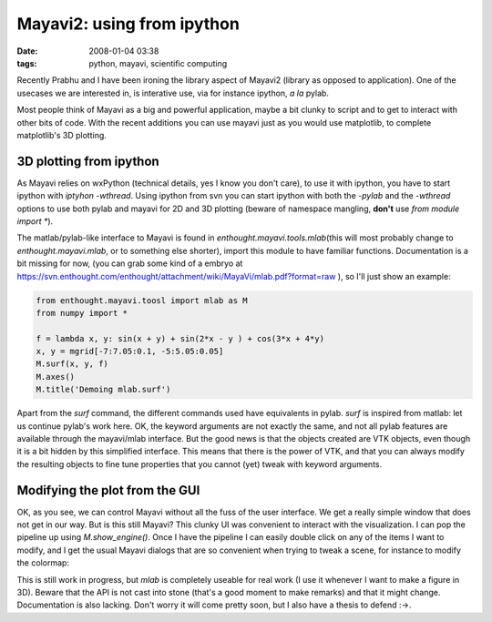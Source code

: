 Mayavi2: using from ipython
###########################

:date: 2008-01-04 03:38
:tags: python, mayavi, scientific computing

Recently Prabhu and I have been ironing the library aspect of Mayavi2
(library as opposed to application). One of the usecases we are
interested in, is interative use, via for instance ipython, *a la*
pylab.

Most people think of Mayavi as a big and powerful application, maybe a
bit clunky to script and to get to interact with other bits of code.
With the recent additions you can use mayavi just as you would use
matplotlib, to complete matplotlib's 3D plotting.

3D plotting from ipython
========================

As Mayavi relies on wxPython (technical details, yes I know you don't
care), to use it with ipython, you have to start ipython with *iptyhon
-wthread*. Using ipython from svn you can start ipython with both the
*-pylab* and the *-wthread* options to use both pylab and mayavi for 2D
and 3D plotting (beware of namespace mangling, **don't** use *from
module import \**).

The matlab/pylab-like interface to Mayavi is found in
*enthought.mayavi.tools.mlab*\ (this will most probably change to
*enthought.mayavi.mlab*, or to something else shorter), import this
module to have familiar functions. Documentation is a bit missing for
now, (you can grab some kind of a embryo at
https://svn.enthought.com/enthought/attachment/wiki/MayaVi/mlab.pdf?format=raw
), so I'll just show an example:

.. code-block:: python

    from enthought.mayavi.toosl import mlab as M
    from numpy import *

    f = lambda x, y: sin(x + y) + sin(2*x - y ) + cos(3*x + 4*y)
    x, y = mgrid[-7:7.05:0.1, -5:5.05:0.05]
    M.surf(x, y, f)
    M.axes()
    M.title('Demoing mlab.surf')

.. image:: attachments/demoing_mlab_1.jpg


Apart from the *surf* command, the different commands used have
equivalents in pylab. *surf* is inspired from matlab: let us continue
pylab's work here. OK, the keyword arguments are not exactly the same,
and not all pylab features are available through the mayavi/mlab
interface. But the good news is that the objects created are VTK
objects, even though it is a bit hidden by this simplified interface.
This means that there is the power of VTK, and that you can always
modify the resulting objects to fine tune properties that you cannot
(yet) tweak with keyword arguments.

Modifying the plot from the GUI
===============================

OK, as you see, we can control Mayavi without all the fuss of the user
interface. We get a really simple window that does not get in our way.
But is this still Mayavi? This clunky UI was convenient to interact with
the visualization. I can pop the pipeline up using *M.show\_engine()*.
Once I have the pipeline I can easily double click on any of the items I
want to modify, and I get the usual Mayavi dialogs that are so
convenient when trying to tweak a scene, for instance to modify the
colormap:

.. image:: attachments/demoing_mlab_2.jpg

This is still work in progress, but *mlab* is completely useable for
real work (I use it whenever I want to make a figure in 3D). Beware that
the API is not cast into stone (that's a good moment to make remarks)
and that it might change. Documentation is also lacking. Don't worry it
will come pretty soon, but I also have a thesis to defend :->.


